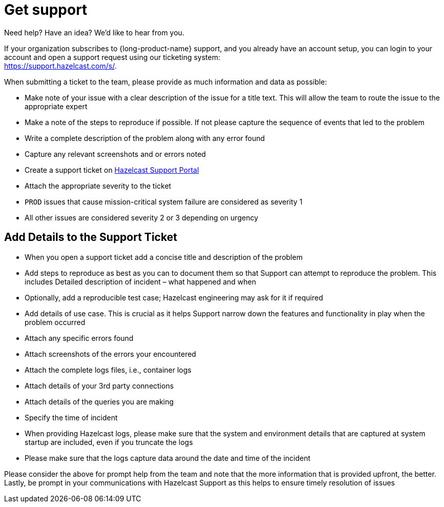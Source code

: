= Get support
:description: 'Getting support with {long-product-name}.'

Need help?  Have an idea?  We'd like to hear from you.

If your organization subscribes to {long-product-name} support, and you already have an account setup, you can login to your account and open a support request using our ticketing system: +
https://support.hazelcast.com/s/.

When submitting a ticket to the team, please provide as much information and data as possible:

* Make note of your issue with a clear description of the issue for a title text. This will allow the team to route the issue to the appropriate expert
* Make a note of the steps to reproduce if possible. If not please capture the sequence of events that led to the problem
* Write a complete description of the problem along with any error found
* Capture any relevant screenshots and or errors noted
* Create a support ticket on https://support.hazelcast.com/s/[Hazelcast Support Portal]
* Attach the appropriate severity to the ticket
* `PROD` issues that cause mission-critical system failure are considered as severity 1
* All other issues are considered severity 2 or 3 depending on urgency

== Add Details to the Support Ticket

* When you open a support ticket add a concise title and description of the problem
* Add steps to reproduce as best as you can to document them so that Support can attempt to reproduce the problem. This includes Detailed description of incident – what happened and when
* Optionally, add a reproducible test case; Hazelcast engineering may ask for it if required
* Add details of use case. This is crucial as it helps Support narrow down the features and functionality in play when the problem occurred
* Attach any specific errors found
* Attach screenshots of the errors your encountered
* Attach the complete logs files, i.e., container logs
* Attach details of your 3rd party connections
* Attach details of the queries you are making
* Specify the time of incident
* When providing Hazelcast logs, please make sure that the system and environment details that are captured at system startup are included, even if you truncate the logs
* Please make sure that the logs capture data around the date and time of the incident

Please consider the above for prompt help from the team and note that the more information that is provided upfront, the better. Lastly, be prompt in your communications with Hazelcast Support as this helps to ensure timely resolution of issues